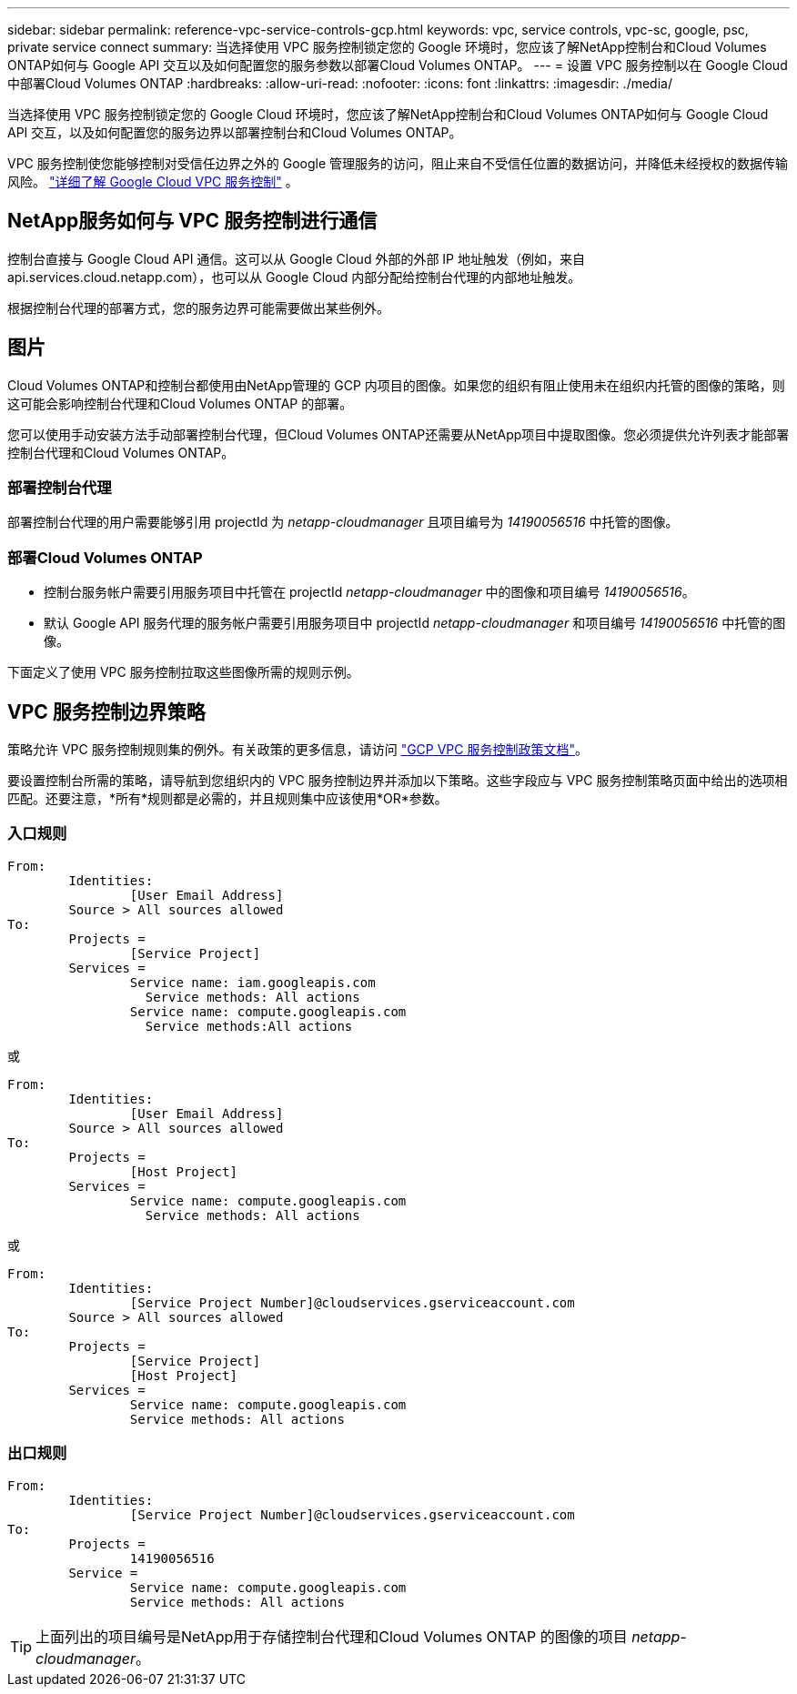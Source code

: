 ---
sidebar: sidebar 
permalink: reference-vpc-service-controls-gcp.html 
keywords: vpc, service controls, vpc-sc, google, psc, private service connect 
summary: 当选择使用 VPC 服务控制锁定您的 Google 环境时，您应该了解NetApp控制台和Cloud Volumes ONTAP如何与 Google API 交互以及如何配置您的服务参数以部署Cloud Volumes ONTAP。 
---
= 设置 VPC 服务控制以在 Google Cloud 中部署Cloud Volumes ONTAP
:hardbreaks:
:allow-uri-read: 
:nofooter: 
:icons: font
:linkattrs: 
:imagesdir: ./media/


[role="lead"]
当选择使用 VPC 服务控制锁定您的 Google Cloud 环境时，您应该了解NetApp控制台和Cloud Volumes ONTAP如何与 Google Cloud API 交互，以及如何配置您的服务边界以部署控制台和Cloud Volumes ONTAP。

VPC 服务控制使您能够控制对受信任边界之外的 Google 管理服务的访问，阻止来自不受信任位置的数据访问，并降低未经授权的数据传输风险。 https://cloud.google.com/vpc-service-controls/docs["详细了解 Google Cloud VPC 服务控制"^] 。



== NetApp服务如何与 VPC 服务控制进行通信

控制台直接与 Google Cloud API 通信。这可以从 Google Cloud 外部的外部 IP 地址触发（例如，来自 api.services.cloud.netapp.com），也可以从 Google Cloud 内部分配给控制台代理的内部地址触发。

根据控制台代理的部署方式，您的服务边界可能需要做出某些例外。



== 图片

Cloud Volumes ONTAP和控制台都使用由NetApp管理的 GCP 内项目的图像。如果您的组织有阻止使用未在组织内托管的图像的策略，则这可能会影响控制台代理和Cloud Volumes ONTAP 的部署。

您可以使用手动安装方法手动部署控制台代理，但Cloud Volumes ONTAP还需要从NetApp项目中提取图像。您必须提供允许列表才能部署控制台代理和Cloud Volumes ONTAP。



=== 部署控制台代理

部署控制台代理的用户需要能够引用 projectId 为 _netapp-cloudmanager_ 且项目编号为 _14190056516_ 中托管的图像。



=== 部署Cloud Volumes ONTAP

* 控制台服务帐户需要引用服务项目中托管在 projectId _netapp-cloudmanager_ 中的图像和项目编号 _14190056516_。
* 默认 Google API 服务代理的服务帐户需要引用服务项目中 projectId _netapp-cloudmanager_ 和项目编号 _14190056516_ 中托管的图像。


下面定义了使用 VPC 服务控制拉取这些图像所需的规则示例。



== VPC 服务控制边界策略

策略允许 VPC 服务控制规则集的例外。有关政策的更多信息，请访问 https://cloud.google.com/vpc-service-controls/docs/ingress-egress-rules#policy-model["GCP VPC 服务控制政策文档"^]。

要设置控制台所需的策略，请导航到您组织内的 VPC 服务控制边界并添加以下策略。这些字段应与 VPC 服务控制策略页面中给出的选项相匹配。还要注意，*所有*规则都是必需的，并且规则集中应该使用*OR*参数。



=== 入口规则

....
From:
	Identities:
		[User Email Address]
	Source > All sources allowed
To:
	Projects =
		[Service Project]
	Services =
		Service name: iam.googleapis.com
		  Service methods: All actions
		Service name: compute.googleapis.com
		  Service methods:All actions
....
或

....
From:
	Identities:
		[User Email Address]
	Source > All sources allowed
To:
	Projects =
		[Host Project]
	Services =
		Service name: compute.googleapis.com
		  Service methods: All actions
....
或

....
From:
	Identities:
		[Service Project Number]@cloudservices.gserviceaccount.com
	Source > All sources allowed
To:
	Projects =
		[Service Project]
		[Host Project]
	Services =
		Service name: compute.googleapis.com
		Service methods: All actions
....


=== 出口规则

....
From:
	Identities:
		[Service Project Number]@cloudservices.gserviceaccount.com
To:
	Projects =
		14190056516
	Service =
		Service name: compute.googleapis.com
		Service methods: All actions
....

TIP: 上面列出的项目编号是NetApp用于存储控制台代理和Cloud Volumes ONTAP 的图像的项目 _netapp-cloudmanager_。
